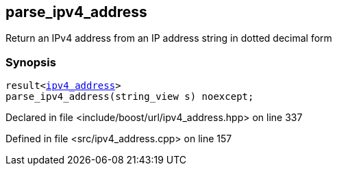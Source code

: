 :relfileprefix: ../../
[#DC7D671659778C8C0AB62523AC0A0BD62B4C5D2F]
== parse_ipv4_address

pass:v,q[Return an IPv4 address from an IP address string in dotted decimal form]


=== Synopsis

[source,cpp,subs="verbatim,macros,-callouts"]
----
result<xref:reference/boost/urls/ipv4_address.adoc[ipv4_address]>
parse_ipv4_address(string_view s) noexcept;
----

Declared in file <include/boost/url/ipv4_address.hpp> on line 337

Defined in file <src/ipv4_address.cpp> on line 157

